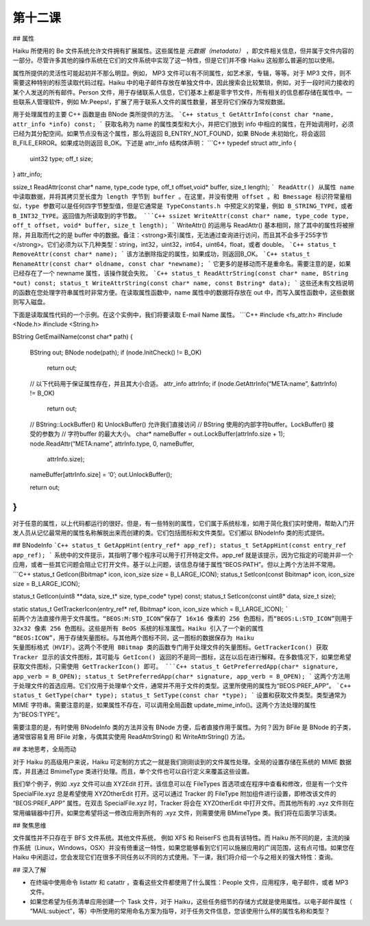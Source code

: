 第十二课
=======================

## 属性

Haiku 所使用的 Be 文件系统允许文件拥有扩展属性。这些属性是 *元数据（metadata）* ，即文件相关信息，但并属于文件内容的一部分。尽管许多其他的操作系统在它们的文件系统中实现了这一特性，但是它们并不像 Haiku 这般那么普遍的加以使用。

属性所提供的灵活性可能起初并不那么明显。例如， MP3 文件可以有不同属性，如艺术家，专辑，等等。对于 MP3 文件，则不需要这种特别的标签读取代码过程。Haiku 中的电子邮件存放在单独文件中，因此搜索会比较繁琐，例如，对于一段时间力接收的某个人发送的所有邮件。Person 文件，用于存储联系人信息，它们基本上都是零字节文件，所有相关的信息都存储在属性中。一些联系人管理软件，例如 Mr.Peeps!，扩展了用于联系人文件的属性数量，甚至将它们保存为常规数据。

用于处理属性的主要 C++ 函数是由 BNode 类所提供的方法。
```C++
status_t GetAttrInfo(const char *name, attr_info *info) const;
```
获取名称为 name 的属性类型和大小，并把它们放到 info 中相应的属性，在开始调用时，必须已经为其分配空间。如果节点没有这个属性，那么将返回 B_ENTRY_NOT_FOUND，如果 BNode 未初始化，将会返回 B_FILE_ERROR。如果成功则返回 B_OK。下述是 attr_info 结构体声明：
```C++
typedef struct attr_info
{
    uint32   type;
    off_t    size;
} attr_info;

ssize_t ReadAttr(const char* name, type_code type, off_t offset,void* buffer, size_t length);
```
ReadAttr() 从属性 name 中读取数据，并将其拷贝至长度为 length 字节到 buffer 。在这里，并没有使用 offset 。和 Bmessage 标识符常量相似，type 参数可以是任何四字节整型值，但是它通常是 TypeConstants.h 中预定义的常量，例如 B_STRING_TYPE，或者 B_INT32_TYPE。返回值为所读取到的字节数。
```C++
ssizet WriteAttr(const char* name, type_code type, off_t offset, void* buffer, size_t length);
```
WriteAttr() 的运用与 ReadAttr() 基本相同，除了其中的属性将被擦除，并且取而代之的是 buffer 中的数据。备注：<strong>索引属性，无法通过查询进行访问，而且其不会多于255字节</strong>。它们必须为以下几种类型：string，int32，uint32，int64，uint64，float，或者 double。
```C++
status_t RemoveAttr(const char* name);
```
该方法删除指定的属性，如果成功，则返回B_OK。
```C++
status_t RenameAttr(const char* oldname, const char *newname);
```
它更多的是移动而不是重命名。需要注意的是，如果已经存在了一个 newname 属性，该操作就会失败。
```C++
status_t ReadAttrString(const char* name, BString *out) const;
status_t WriteAttrString(const char* name, const Bstring* data);
```
这些还未有文档说明的函数在您处理字符串属性时非常方便。在读取属性函数中，name 属性中的数据将存放在 out 中，而写入属性函数中，这些数据则写入磁盘。

下面是读取属性代码的一个示例。在这个实例中，我们将要读取 E-mail Name 属性。
```C++
#include <fs_attr.h>
#include <Node.h>
#include <String.h>

BString
GetEmailName(const char* path)
{
	BString out;
	BNode node(path);
	if (node.InitCheck() != B_OK)
		return out;

	// 以下代码用于保证属性存在，并且其大小合适。
	attr_info attrInfo;
	if (node.GetAttrInfo(“META:name”, &attrInfo) != B_OK)
		return out;

	// BString::LockBuffer() 和 UnlockBuffer() 允许我们直接访问
	// BString 使用的内部字符buffer。LockBuffer() 接受的参数为
	// 字符buffer 的最大大小。
	char* nameBuffer = out.LockBuffer(attrInfo.size + 1);
	node.ReadAttr(“META:name”, attrInfo.type, 0, nameBuffer,
					attrInfo.size);
	nameBuffer[attrInfo.size] = ‘\0’;
	out.UnlockBuffer();

	return out;
}
```
对于任意的属性，以上代码都运行的很好。但是，有一些特别的属性，它们属于系统标准，如用于简化我们实时使用，帮助入门开发人员从记忆最常用的属性名称解脱出来而创建的类。它们包括图标和文件类型。它们都以 BNodeInfo 类的形式提供。

## BNodeInfo
```C++
status_t GetAppHint(entry_ref* app_ref);
status_t SetAppHint(const entry_ref app_ref);
```
系统中的文件提示，其指明了哪个程序可以用于打开特定文件。app_ref 就是该提示，因为它指定的可能并非一个应用，或者一些其它问题会阻止它打开文件。基于以上问题，该信息存储于属性“BEOS:PATH”。但以上两个方法并不常用。
```C++
status_t GetIcon(Bbitmap* icon, icon_size size = B_LARGE_ICON);
status_t SetIcon(const Bbitmap* icon, icon_size size = B_LARGE_ICON);

status_t GetIcon(uint8 **data, size_t* size, type_code* type) const;
status_t SetIcon(const uint8* data, size_t size);

static status_t GetTrackerIcon(entry_ref* ref, Bbitmap* icon, icon_size which = B_LARGE_ICON);
```
前两个方法直接作用于文件属性。“BEOS:M:STD_ICON”保存了 16x16 像素的 256 色图标，而“BEOS:L:STD_ICON”则用于 32x32 像素 256 色图标。这些是所有 BeOS 系统的标准属性。Haiku 引入了一个新的属性 “BEOS:ICON”，用于存储矢量图标。与其他两个图标不同，这一图标的数据保存为 Haiku 矢量图标格式（HVIF）。这两个不使用 BBitmap 类的函数专门用于处理文件的矢量图标。GetTrackerIcon() 获取 Tracker 显示的该文件图标，其可能与 GetIcon() 返回的不是同一图标，这在以后在进行解释。在多数情况下，如果您希望获取文件图标，只需使用 GetTrackerIcon() 即可。
```C++
status_t GetPreferredApp(char* signature, app_verb = B_OPEN);
status_t SetPreferredApp(char* signature, app_verb = B_OPEN);
```
这两个方法用于处理文件的首选应用。它们仅用于处理单个文件，通常并不用于文件的类型。这里所使用的属性为“BEOS:PREF_APP”。
```C++
status_t GetType(char* type);
status_t SetType(const char *type);
```
设置和获取文件类型。类型通常为 MIME 字符串。需要注意的是，如果属性不存在，可以调用全局函数 update_mime_info()。这两个方法处理的属性为“BEOS:TYPE”。

需要注意的是，有时使用 BNodeInfo 类的方法并没有 BNode 方便，后者直接作用于属性。为何？因为 BFile 是 BNode 的子类，通常很容易复用 BFile 对象，与偶其实使用 ReadAttrString() 和 WriteAttrString() 方法。


## 本地思考，全局而动

对于 Haiku 的高级用户来说，Haiku 可定制的方式之一就是我们刚刚谈到的文件属性处理。全局的设置存储在系统的 MIME 数据库，并且通过 BmimeType 类进行处理。而且，单个文件也可以自行定义来覆盖这些设置。

我们举个例子，例如 .xyz 文件可以由 XYZEdit 打开。该信息可以在 FileTypes 首选项或在程序中查看和修改，但是有一个文件 SpecialFile.xyz 总是希望使用 XYZOtherEdit 打开。这可以通过 Tracker 的 FileType 附加组件进行设置，即修改该文件的 “BEOS:PREF_APP” 属性。在双击 SpecialFile.xyz 时，Tracker 将会在 XYZOtherEdit 中打开文件。而其他所有的 .xyz 文件则在常用编辑器中打开。如果您希望将这一修改应用到所有的 .xyz 文件，则需要使用 BMimeType 类。我们将在后面学习该类。

## 聚焦思维

文件属性并不只存在于 BFS 文件系统。其他文件系统， 例如 XFS 和 ReiserFS 也具有该特性。而 Haiku 所不同的是，主流的操作系统（Linux，Windows，OSX）并没有倚重这一特性，如果您能够看到它们可以施展应用的广阔范围，这有点可惜。如果您在 Haiku 中闲逛过，您会发现它们在很多不同任务以不同的方式使用。下一课，我们将介绍一个与之相关的强大特性：查询。

## 深入了解

* 在终端中使用命令 listattr 和 catattr ，查看这些文件都使用了什么属性：People 文件，应用程序，电子邮件，或者 MP3 文件。
* 如果您希望为任务清单应用创建一个 Task 文件，对于 Haiku，这些任务细节的存储方式就是使用属性。以电子邮件属性（ “MAIL:subject”，等）中所使用的常用命名方案为指导，对于任务文件信息，您该使用什么样的属性名称和类型？


